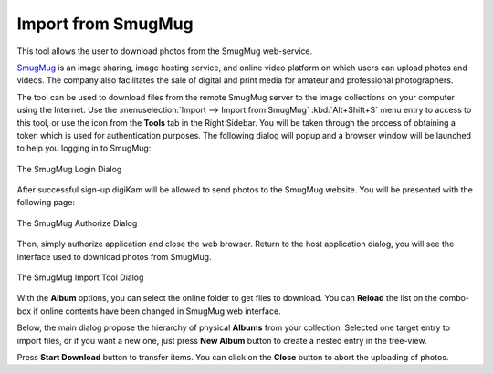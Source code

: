 .. meta::
   :description: digiKam Import from SmugMug Web-Service
   :keywords: digiKam, documentation, user manual, photo management, open source, free, learn, easy, smugmug, import

.. metadata-placeholder

   :authors: - digiKam Team

   :license: see Credits and License page for details (https://docs.digikam.org/en/credits_license.html)

.. _smugmug_import:

Import from SmugMug
===================

.. contents::

This tool allows the user to download photos from the SmugMug web-service.

`SmugMug <https://en.wikipedia.org/wiki/SmugMug>`_ is an image sharing, image hosting service, and online video platform on which users can upload photos and videos. The company also facilitates the sale of digital and print media for amateur and professional photographers.

The tool can be used to download files from the remote SmugMug server to the image collections on your computer using the Internet. Use the :menuselection:`Import --> Import from SmugMug` :kbd:`Alt+Shift+S` menu entry to access to this tool, or use the icon from the **Tools** tab in the Right Sidebar. You will be taken through the process of obtaining a token which is used for authentication purposes. The following dialog will popup and a browser window will be launched to help you logging in to SmugMug:

.. figure:: images/import_smugmug_login.webp
    :alt:
    :align: center

    The SmugMug Login Dialog

After successful sign-up digiKam will be allowed to send photos to the SmugMug website. You will be presented with the following page:

.. figure:: images/import_smugmug_authorize.webp
    :alt:
    :align: center

    The SmugMug Authorize Dialog

Then, simply authorize application and close the web browser. Return to the host application dialog, you will see the interface used to download photos from SmugMug.

.. figure:: images/import_smugmug_dialog.webp
    :alt:
    :align: center

    The SmugMug Import Tool Dialog

With the **Album** options, you can select the online folder to get files to download. You can **Reload** the list on the combo-box if online contents have been changed in SmugMug web interface.

Below, the main dialog propose the hierarchy of physical **Albums** from your collection. Selected one target entry to import files, or if you want a new one, just press **New Album** button to create a nested entry in the tree-view.

Press **Start Download** button to transfer items. You can click on the **Close** button to abort the uploading of photos.
